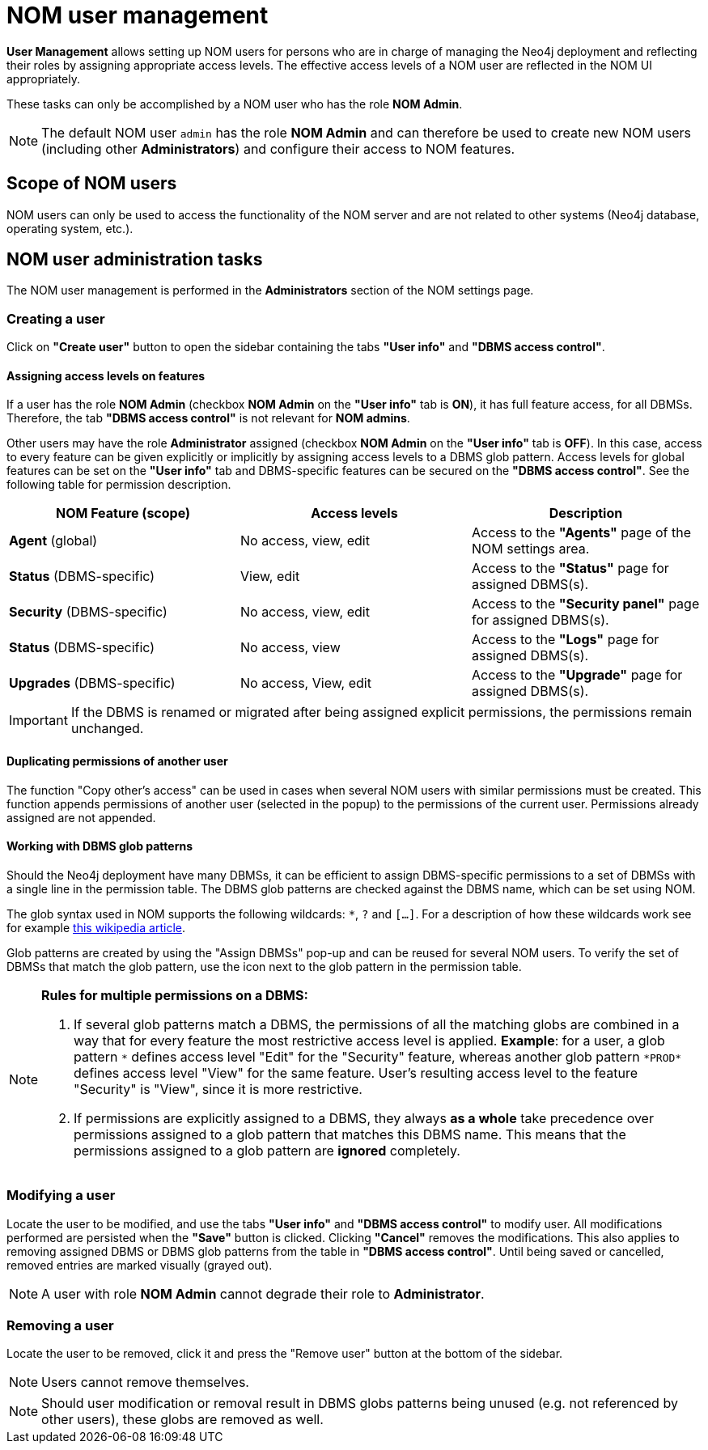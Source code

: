 = NOM user management
:description: This section describes the user management in Neo4j Ops Manager.

*User Management* allows setting up NOM users for persons who are in charge of managing the Neo4j deployment and reflecting their roles by assigning appropriate access levels.
The effective access levels of a NOM user are reflected in the NOM UI appropriately.

These tasks can only be accomplished by a NOM user who has the role *NOM Admin*.

[NOTE]
====
The default NOM user `admin` has the role *NOM Admin* and can therefore be used to create new NOM users (including other *Administrators*) and configure their access to NOM features.
====

== Scope of NOM users

NOM users can only be used to access the functionality of the NOM server and are not related to other systems (Neo4j database, operating system, etc.).

== NOM user administration tasks

The NOM user management is performed in the *Administrators* section of the NOM settings page.

=== Creating a user

Click on *"Create user"* button to open the sidebar containing the tabs *"User info"* and *"DBMS access control"*.

==== Assigning access levels on features

If a user has the role *NOM Admin* (checkbox *NOM Admin* on the *"User info"* tab is *ON*), it has full feature access, for all DBMSs.
Therefore, the tab *"DBMS access control"* is not relevant for *NOM admins*.

Other users may have the role *Administrator* assigned (checkbox *NOM Admin* on the *"User info"* tab is *OFF*).
In this case, access to every feature can be given explicitly or implicitly by assigning access levels to a DBMS glob pattern.
Access levels for global features can be set on the *"User info"* tab and DBMS-specific features can be secured on the *"DBMS access control"*.
See the following table for permission description.

|===
|NOM Feature (scope) |Access levels |Description

|*Agent* (global)
|No access, view, edit
|Access to the *"Agents"* page of the NOM settings area.

|*Status* (DBMS-specific)
|View, edit
|Access to the *"Status"* page for assigned DBMS(s).

|*Security* (DBMS-specific)
|No access, view, edit
|Access to the *"Security panel"* page for assigned DBMS(s).

|*Status* (DBMS-specific)
|No access, view
|Access to the *"Logs"* page for assigned DBMS(s).

|*Upgrades* (DBMS-specific)
|No access, View, edit
|Access to the *"Upgrade"* page for assigned DBMS(s).
|===

[IMPORTANT]
====
If the DBMS is renamed or migrated after being assigned explicit permissions, the permissions remain unchanged.
====

==== Duplicating permissions of another user

The function "Copy other's access" can be used in cases when several NOM users with similar permissions must be created.
This function appends permissions of another user (selected in the popup) to the permissions of the current user. 
Permissions already assigned are not appended.

==== Working with DBMS glob patterns

Should the Neo4j deployment have many DBMSs, it can be efficient to assign DBMS-specific permissions to a set of DBMSs with a single line in the permission table.
The DBMS glob patterns are checked against the DBMS name, which can be set using NOM.

The glob syntax used in NOM supports the following wildcards: `*`, `?` and `[...]`. 
For a description of how these wildcards work see for example https://en.wikipedia.org/wiki/Glob_(programming)#Syntax[this wikipedia article].

Glob patterns are created by using the "Assign DBMSs" pop-up and can be reused for several NOM users. 
To verify the set of DBMSs that match the glob pattern, use the icon next to the glob pattern in the permission table.

[NOTE]
====
*Rules for multiple permissions on a DBMS:*

. If several glob patterns match a DBMS, the permissions of all the matching globs are combined in a way that for every feature the most restrictive access level is applied.
 *Example*: for a user, a glob pattern `\*` defines access level "Edit" for the "Security" feature, whereas another glob pattern `*PROD*` defines access level "View" for the same feature.
User's resulting access level to the feature "Security" is "View", since it is more restrictive.
. If permissions are explicitly assigned to a DBMS, they always *as a whole* take precedence over permissions assigned to a glob pattern that matches this DBMS name.
This means that the permissions assigned to a glob pattern are *ignored* completely.
====

=== Modifying a user

Locate the user to be modified, and use the tabs *"User info"* and *"DBMS access control"* to modify user. 
All modifications performed are persisted when the *"Save"* button is clicked. 
Clicking *"Cancel"* removes the modifications.
This also applies to removing assigned DBMS or DBMS glob patterns from the table in *"DBMS access control"*.
Until being saved or cancelled, removed entries are marked visually (grayed out).

[NOTE]
====
A user with role *NOM Admin* cannot degrade their role to *Administrator*.
====

=== Removing a user

Locate the user to be removed, click it and press the "Remove user" button at the bottom of the sidebar.

[NOTE]
====
Users cannot remove themselves.
====

[NOTE]
====
Should user modification or removal result in DBMS globs patterns being unused (e.g. not referenced by other users), these globs are removed as well.
====
